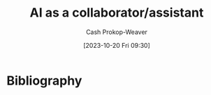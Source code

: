 :PROPERTIES:
:ID: 0adbbd48-20d3-4da1-9888-33adce3ff612
:LAST_MODIFIED: [2023-10-20 Fri 17:13]
:END:
#+title: AI as a collaborator/assistant
#+hugo_custom_front_matter: :slug "0adbbd48-20d3-4da1-9888-33adce3ff612"
#+author: Cash Prokop-Weaver
#+date: [2023-10-20 Fri 09:30]
#+filetags: :concept:
* Bibliography
#+print_bibliography:
